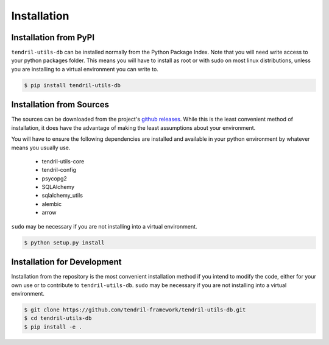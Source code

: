 
Installation
============

Installation from PyPI
----------------------

``tendril-utils-db`` can be installed normally from the Python Package Index.
Note that you will need write access to your python packages folder. This
means you will have to install as root or with sudo on most linux distributions,
unless you are installing to a virtual environment you can write to.

.. code-block:: console

    $ pip install tendril-utils-db


Installation from Sources
-------------------------

The sources can be downloaded from the project's
`github releases <https://github.com/tendril-framework/tendril-utils-db/releases>`_.
While this is the least convenient method of installation, it does have the
advantage of making the least assumptions about your environment.

You will have to ensure the following dependencies are installed and available
in your python environment by whatever means you usually use.

    - tendril-utils-core
    - tendril-config
    - psycopg2
    - SQLAlchemy
    - sqlalchemy_utils
    - alembic
    - arrow

``sudo`` may be necessary if you are not installing into a virtual environment.


.. code-block:: console

    $ python setup.py install


Installation for Development
----------------------------

Installation from the repository is the most convenient installation method
if you intend to modify the code, either for your own use or to contribute to
``tendril-utils-db``. ``sudo`` may be necessary if you are not installing
into a virtual environment.

.. code-block:: console

    $ git clone https://github.com/tendril-framework/tendril-utils-db.git
    $ cd tendril-utils-db
    $ pip install -e .
